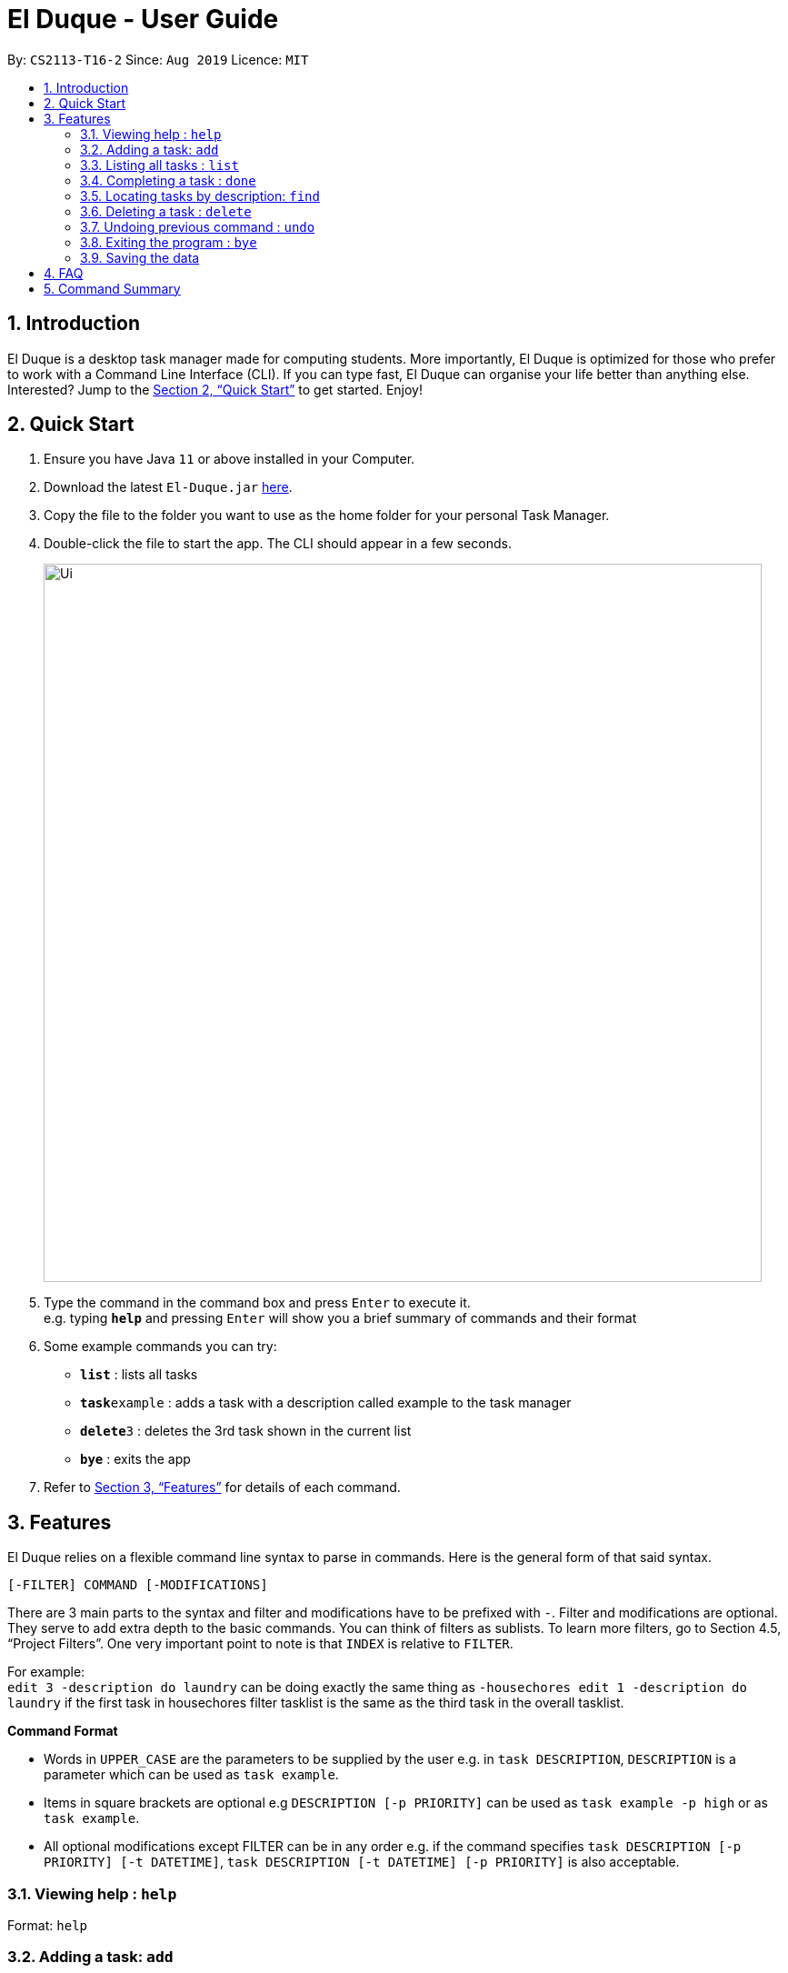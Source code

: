 = El Duque - User Guide
:site-section: UserGuide
:toc:
:toc-title:
:toc-placement: preamble
:sectnums:
:imagesDir: images
:stylesDir: stylesheets
:xrefstyle: full
:experimental:
ifdef::env-github[]
:tip-caption: :bulb:
:note-caption: :information_source:
endif::[]
:repoURL: https://github.com/AY1920S1-CS2113-T16-2/main

By: `CS2113-T16-2`      Since: `Aug 2019`      Licence: `MIT`

== Introduction

El Duque is a desktop task manager made for computing students. More importantly, El Duque is optimized for those who prefer to work with a Command Line Interface (CLI). If you can type fast, El Duque can organise your life better than anything else. Interested? Jump to the <<Quick Start>> to get started. Enjoy!

== Quick Start

.  Ensure you have Java `11` or above installed in your Computer.
.  Download the latest `El-Duque.jar` link:{repoURL}/releases[here].
.  Copy the file to the folder you want to use as the home folder for your personal Task Manager.
.  Double-click the file to start the app. The CLI should appear in a few seconds.
+
image::Ui.png[width="790"]
+
.  Type the command in the command box and press kbd:[Enter] to execute it. +
e.g. typing *`help`* and pressing kbd:[Enter] will show you a brief summary of commands and their format
.  Some example commands you can try:

* *`list`* : lists all tasks
* **`task`**`example` : adds a task with a description called example to the task manager
* **`delete`**`3` : deletes the 3rd task shown in the current list
* *`bye`* : exits the app

.  Refer to <<Features>> for details of each command.

[[Features]]
== Features

====
El Duque relies on a flexible command line syntax to parse in commands. Here is the general form of that said syntax.

`[-FILTER] COMMAND [-MODIFICATIONS]`

There are 3 main parts to the syntax and filter and modifications have to be prefixed with `-`. Filter and modifications are optional. They serve to add extra depth to the basic commands.
You can think of filters as sublists. To learn more filters, go to Section 4.5, “Project Filters”. One very important point to note is that `INDEX` is relative to `FILTER`. 

For example: +
 `edit 3 -description do laundry` can be doing exactly the same thing as `-housechores edit 1 -description do laundry` if the first task in housechores filter tasklist is the same as the third task in the overall tasklist.

*Command Format*

* Words in `UPPER_CASE` are the parameters to be supplied by the user e.g. in `task DESCRIPTION`, `DESCRIPTION` is a parameter which can be used as `task example`.
* Items in square brackets are optional e.g `DESCRIPTION [-p PRIORITY]` can be used as `task example -p high` or as `task example`.
* All optional modifications except FILTER can be in any order e.g. if the command specifies `task DESCRIPTION [-p PRIORITY] [-t DATETIME]`, `task DESCRIPTION [-t DATETIME] [-p PRIORITY]` is also acceptable.
====

=== Viewing help : `help`

Format: `help`

=== Adding a task: `add`

Adds a task to the address book +
Format: `[-FILTER] task DESCRIPTION [-p PRIORITY] [-t DATETIME] [-d DURATION] [-r RECURRENCE]`

[TIP]
A task can have any number of tags (including 0)

Examples:

* `task ST2334 Tutorial`
* `-CS2113 task Project Meeting -p high -t tomorrow 1400 -r weekly`

=== Listing all tasks : `list`

Shows a list of all tasks in the task manager. +
Format: `list`

=== Completing a task : `done`

Completes an existing task in the address book. +
Format: `done INDEX`

[NOTE]
Only valid indexes will work! If you try to perform the command using an index not shown in the current list, the task manager will ask you to type in a valid index!

Examples:

* `done 1` +
Completes the 1st task shown in the current list.
* `done 12` +
Completes the task at index 12 shown in the current list.

=== Locating tasks by description: `find`

Finds task whose description contain any of the given keywords. +
The task manager supports partial matching in the search operation. +
If there is no exact match found, the task manager will list all partial matches. +
Format: `[-FILTER] find KEYWORD`

=== Deleting a task : `delete`

Deletes the specified task from the task manager. +
Format: `[-FILTER] delete INDEX`

****
* Deletes the person at the specified `INDEX`.
* The index refers to the index number shown in the displayed task list.
* The index *must be a positive integer* 1, 2, 3, ...
****

Examples:

* `list` +
`delete 2` +
Deletes the 2nd task in the address book.
* `-CS2113 list` +
`-CS2113 delete 1` +
Deletes the 1st task in the list shown by the `-CS2113 list` command.


// tag::undoredo[]
=== Undoing previous command : `undo`

Restores the task manager to the state before the previous _undoable_ command was executed. +
Format: `undo`

[NOTE]
====
Undoable commands: those commands that modify the address book's content (`task`, `event`, `edit`, `delete` and `done`).
====

Examples:

* `delete 1` +
`list` +
`undo` (reverses the `delete 1` command) +

* `list` +
`undo` +
The `undo` command fails as there are no undoable commands executed previously.

* `delete 1` +
`edit 2 -p high` +
`undo` (reverses the `edit 2 -p high` command) +
`undo` (reverses the `delete 1` command) +
// end::undoredo[]

=== Exiting the program : `bye`

Exits the program. +
Format: `bye`

=== Saving the data

El Duque data are saved in the hard disk automatically after any command that changes the data. +
There is no need to save manually.

== FAQ

*Q*: How do I transfer my data to another Computer? +
*A*: Install the app in the other computer and overwrite the empty data file it creates with the file that contains the data of your previous El Duque folder.

== Command Summary

* *Add* `add n/NAME p/PHONE_NUMBER e/EMAIL a/ADDRESS [t/TAG]...` +
e.g. `add n/James Ho p/22224444 e/jamesho@example.com a/123, Clementi Rd, 1234665 t/friend t/colleague`
* *Clear* : `clear`
* *Delete* : `delete INDEX` +
e.g. `delete 3`
* *Edit* : `edit INDEX [n/NAME] [p/PHONE_NUMBER] [e/EMAIL] [a/ADDRESS] [t/TAG]...` +
e.g. `edit 2 n/James Lee e/jameslee@example.com`
* *Find* : `find KEYWORD [MORE_KEYWORDS]` +
e.g. `find James Jake`
* *List* : `list`
* *Help* : `help`
* *Select* : `select INDEX` +
e.g.`select 2`
* *History* : `history`
* *Undo* : `undo`
* *Redo* : `redo`